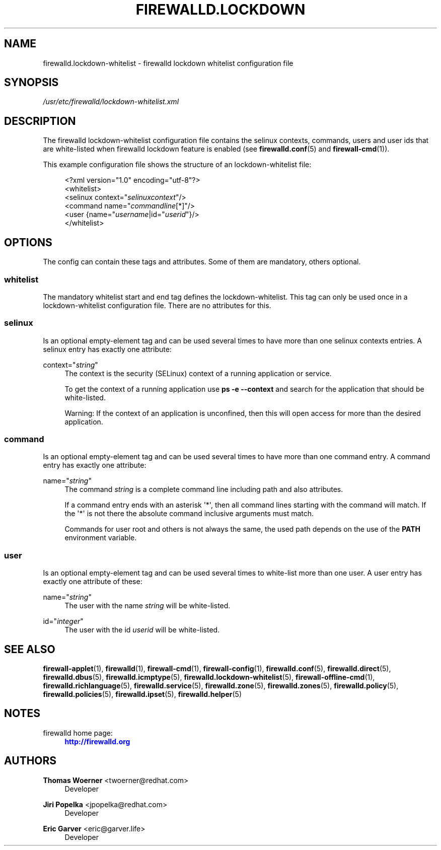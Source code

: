 '\" t
.\"     Title: firewalld.lockdown-whitelist
.\"    Author: Thomas Woerner <twoerner@redhat.com>
.\" Generator: DocBook XSL Stylesheets v1.79.1 <http://docbook.sf.net/>
.\"      Date: 
.\"    Manual: firewalld.lockdown-whitelist
.\"    Source: firewalld 2.1.0
.\"  Language: English
.\"
.TH "FIREWALLD\&.LOCKDOWN" "5" "" "firewalld 2.1.0" "firewalld.lockdown-whitelist"
.\" -----------------------------------------------------------------
.\" * Define some portability stuff
.\" -----------------------------------------------------------------
.\" ~~~~~~~~~~~~~~~~~~~~~~~~~~~~~~~~~~~~~~~~~~~~~~~~~~~~~~~~~~~~~~~~~
.\" http://bugs.debian.org/507673
.\" http://lists.gnu.org/archive/html/groff/2009-02/msg00013.html
.\" ~~~~~~~~~~~~~~~~~~~~~~~~~~~~~~~~~~~~~~~~~~~~~~~~~~~~~~~~~~~~~~~~~
.ie \n(.g .ds Aq \(aq
.el       .ds Aq '
.\" -----------------------------------------------------------------
.\" * set default formatting
.\" -----------------------------------------------------------------
.\" disable hyphenation
.nh
.\" disable justification (adjust text to left margin only)
.ad l
.\" -----------------------------------------------------------------
.\" * MAIN CONTENT STARTS HERE *
.\" -----------------------------------------------------------------
.SH "NAME"
firewalld.lockdown-whitelist \- firewalld lockdown whitelist configuration file
.SH "SYNOPSIS"
.PP
.nf
        \fI/usr/etc/firewalld/lockdown\-whitelist\&.xml\fR
      
.fi
.sp
.SH "DESCRIPTION"
.PP
The firewalld lockdown\-whitelist configuration file contains the selinux contexts, commands, users and user ids that are white\-listed when firewalld lockdown feature is enabled (see
\fBfirewalld.conf\fR(5)
and
\fBfirewall-cmd\fR(1))\&.
.PP
This example configuration file shows the structure of an lockdown\-whitelist file:
.sp
.if n \{\
.RS 4
.\}
.nf
<?xml version="1\&.0" encoding="utf\-8"?>
<whitelist>
  <selinux context="\fIselinuxcontext\fR"/>
  <command name="\fIcommandline\fR[*]"/>
  <user {name="\fIusername\fR|id="\fIuserid\fR"}/>
</whitelist>
      
.fi
.if n \{\
.RE
.\}
.sp
.SH "OPTIONS"
.PP
The config can contain these tags and attributes\&. Some of them are mandatory, others optional\&.
.SS "whitelist"
.PP
The mandatory whitelist start and end tag defines the lockdown\-whitelist\&. This tag can only be used once in a lockdown\-whitelist configuration file\&. There are no attributes for this\&.
.SS "selinux"
.PP
Is an optional empty\-element tag and can be used several times to have more than one selinux contexts entries\&. A selinux entry has exactly one attribute:
.PP
context="\fIstring\fR"
.RS 4
The context is the security (SELinux) context of a running application or service\&.
.sp
To get the context of a running application use
\fBps \-e \-\-context\fR
and search for the application that should be white\-listed\&.
.sp
Warning: If the context of an application is unconfined, then this will open access for more than the desired application\&.
.RE
.SS "command"
.PP
Is an optional empty\-element tag and can be used several times to have more than one command entry\&. A command entry has exactly one attribute:
.PP
name="\fIstring\fR"
.RS 4
The command
\fIstring\fR
is a complete command line including path and also attributes\&.
.sp
If a command entry ends with an asterisk \*(Aq*\*(Aq, then all command lines starting with the command will match\&. If the \*(Aq*\*(Aq is not there the absolute command inclusive arguments must match\&.
.sp
Commands for user root and others is not always the same, the used path depends on the use of the
\fBPATH\fR
environment variable\&.
.RE
.SS "user"
.PP
Is an optional empty\-element tag and can be used several times to white\-list more than one user\&. A user entry has exactly one attribute of these:
.PP
name="\fIstring\fR"
.RS 4
The user with the name
\fIstring\fR
will be white\-listed\&.
.RE
.PP
id="\fIinteger\fR"
.RS 4
The user with the id
\fIuserid\fR
will be white\-listed\&.
.RE
.SH "SEE ALSO"
\fBfirewall-applet\fR(1), \fBfirewalld\fR(1), \fBfirewall-cmd\fR(1), \fBfirewall-config\fR(1), \fBfirewalld.conf\fR(5), \fBfirewalld.direct\fR(5), \fBfirewalld.dbus\fR(5), \fBfirewalld.icmptype\fR(5), \fBfirewalld.lockdown-whitelist\fR(5), \fBfirewall-offline-cmd\fR(1), \fBfirewalld.richlanguage\fR(5), \fBfirewalld.service\fR(5), \fBfirewalld.zone\fR(5), \fBfirewalld.zones\fR(5), \fBfirewalld.policy\fR(5), \fBfirewalld.policies\fR(5), \fBfirewalld.ipset\fR(5), \fBfirewalld.helper\fR(5)
.SH "NOTES"
.PP
firewalld home page:
.RS 4
\m[blue]\fB\%http://firewalld.org\fR\m[]
.RE
.SH "AUTHORS"
.PP
\fBThomas Woerner\fR <\&twoerner@redhat\&.com\&>
.RS 4
Developer
.RE
.PP
\fBJiri Popelka\fR <\&jpopelka@redhat\&.com\&>
.RS 4
Developer
.RE
.PP
\fBEric Garver\fR <\&eric@garver\&.life\&>
.RS 4
Developer
.RE
